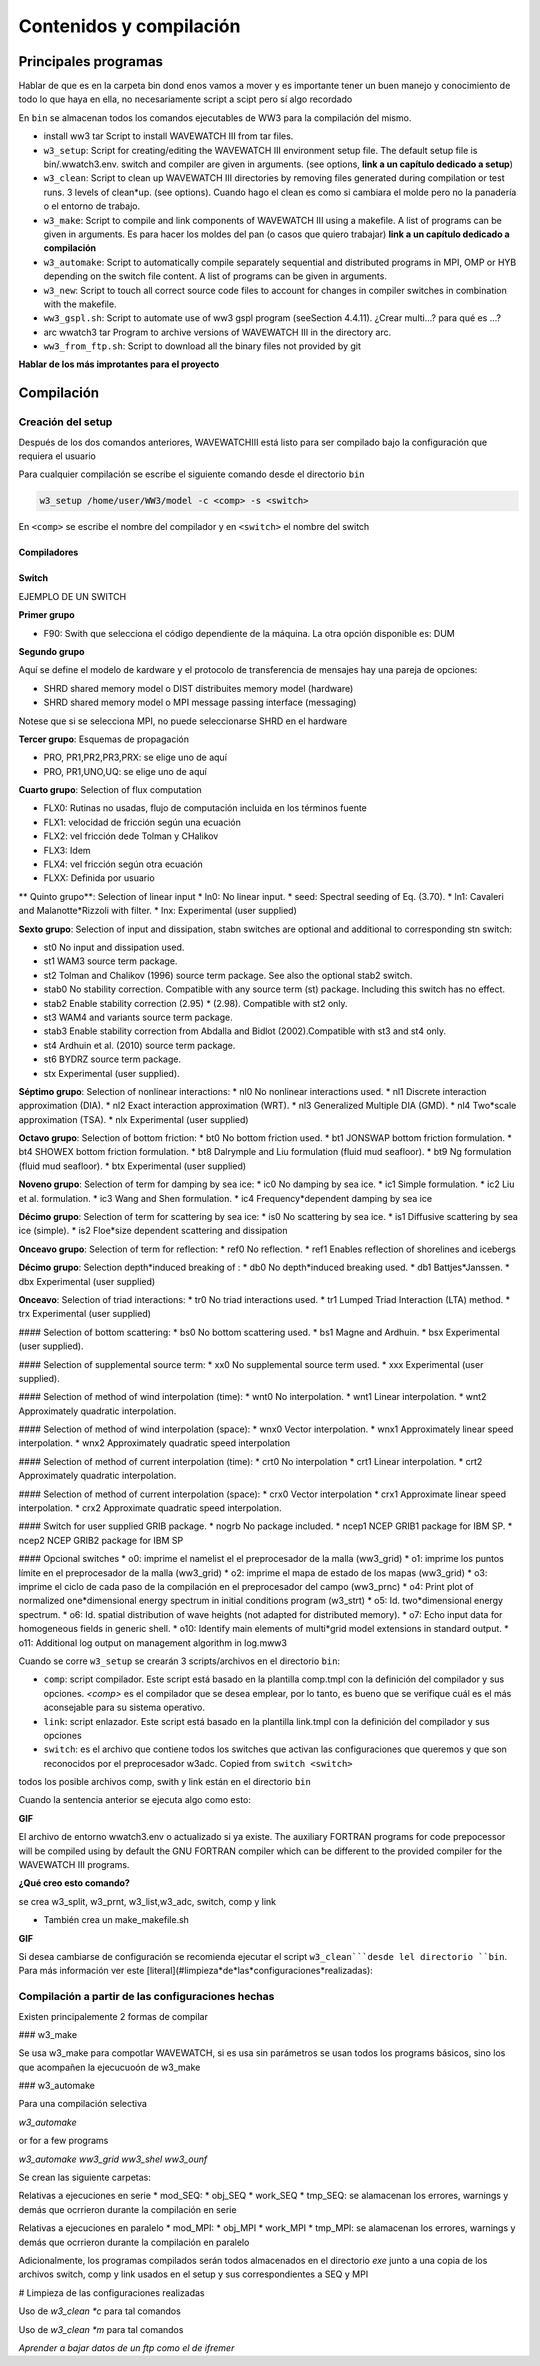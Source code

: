 Contenidos y compilación
========================

*********************
Principales programas
*********************

Hablar de que es en la carpeta bin dond enos vamos a mover y es importante tener un buen manejo y conocimiento de todo lo que haya en ella, no necesariamente script a scipt pero sí algo recordado

En ``bin`` se almacenan todos los comandos ejecutables de WW3 para la compilación del mismo.

* install ww3 tar Script to install WAVEWATCH III from tar files.
* ``w3_setup``: Script for creating/editing the WAVEWATCH III environment setup file. The default setup file is bin/.wwatch3.env. switch and compiler are given in arguments. (see options, **link a un capítulo dedicado a setup**)
* ``w3_clean``: Script to clean up WAVEWATCH III directories by removing files generated during compilation or test runs. 3 levels of clean*up. (see options). Cuando hago el clean es como si cambiara el molde pero no la panadería o el entorno de trabajo.
* ``w3_make``: Script to compile and link components of WAVEWATCH III using a makefile. A list of programs can be given in arguments. Es para hacer los moldes del pan (o casos que quiero trabajar) **link a un capítulo dedicado a compilación**
* ``w3_automake``: Script to automatically compile separately sequential and distributed programs in MPI, OMP or HYB depending on the switch file content. A list of programs can be given in arguments.
* ``w3_new``: Script to touch all correct source code files to account for changes in compiler switches in combination with the makefile.
* ``ww3_gspl.sh``: Script to automate use of ww3 gspl program (seeSection 4.4.11). ¿Crear multi...? para qué es ...?
* arc wwatch3 tar Program to archive versions of WAVEWATCH III in the directory arc.
* ``ww3_from_ftp.sh``: Script to download all the binary files not provided by git

**Hablar de los más improtantes para el proyecto**

***********
Compilación
***********

Creación del setup
******************

Después de los dos comandos anteriores, WAVEWATCHIII está listo para ser compilado bajo la configuración que requiera el usuario

Para cualquier compilación se escribe el siguiente comando desde el directorio ``bin``

.. code-block:: bash

    w3_setup /home/user/WW3/model -c <comp> -s <switch>

En ``<comp>`` se escribe el nombre del compilador y en ``<switch>`` el nombre del switch

Compiladores
~~~~~~~~~~~~

Switch
~~~~~~

EJEMPLO DE UN SWITCH

**Primer grupo**

* F90: Swith que selecciona el código dependiente de la máquina. La otra opción disponible es: DUM

**Segundo grupo**

Aquí se define el modelo de kardware y el protocolo de transferencia de mensajes hay una pareja de opciones:

* SHRD shared memory model o  DIST distribuites memory model (hardware)
* SHRD shared memory model o  MPI message passing interface  (messaging)

Notese que si se selecciona MPI, no puede seleccionarse SHRD en el hardware

**Tercer grupo**: Esquemas de propagación

* PRO, PR1,PR2,PR3,PRX: se elige uno de aquí
* PRO, PR1,UNO,UQ: se elige uno de aquí

**Cuarto grupo**: Selection of flux computation

* FLX0: Rutinas no usadas, flujo de computación incluida en los términos fuente
* FLX1: velocidad de fricción según una ecuación
* FLX2: vel fricción dede Tolman y CHalikov
* FLX3: Idem
* FLX4: vel fricción según otra ecuación
* FLXX: Definida por usuario

** Quinto grupo**: Selection of linear input
* ln0: No linear input.
* seed: Spectral seeding of Eq. (3.70).
* ln1: Cavaleri and Malanotte*Rizzoli with filter.
* lnx: Experimental (user supplied)

**Sexto grupo**: Selection of input and dissipation, stabn switches are optional and additional to corresponding stn switch:

* st0 No input and dissipation used.
* st1 WAM3 source term package.
* st2 Tolman and Chalikov (1996) source term package. See also the optional stab2 switch.
* stab0 No stability correction. Compatible with any source term (st) package. Including this switch has no effect.
* stab2 Enable stability correction (2.95) * (2.98). Compatible with st2 only.
* st3 WAM4 and variants source term package.
* stab3 Enable stability correction from Abdalla and Bidlot (2002).Compatible with st3 and st4 only.
* st4 Ardhuin et al. (2010) source term package.
* st6 BYDRZ source term package.
* stx Experimental (user supplied).


**Séptimo grupo**: Selection of nonlinear interactions:
* nl0 No nonlinear interactions used.
* nl1 Discrete interaction approximation (DIA).
* nl2 Exact interaction approximation (WRT).
* nl3 Generalized Multiple DIA (GMD).
* nl4 Two*scale approximation (TSA).
* nlx Experimental (user supplied)

**Octavo grupo**: Selection of bottom friction:
* bt0 No bottom friction used.
* bt1 JONSWAP bottom friction formulation.
* bt4 SHOWEX bottom friction formulation.
* bt8 Dalrymple and Liu formulation (fluid mud seafloor).
* bt9 Ng formulation (fluid mud seafloor).
* btx Experimental (user supplied)

**Noveno grupo**: Selection of term for damping by sea ice:
* ic0 No damping by sea ice.
* ic1 Simple formulation.
* ic2 Liu et al. formulation.
* ic3 Wang and Shen formulation.
* ic4 Frequency*dependent damping by sea ice

**Décimo grupo**: Selection of term for scattering by sea ice:
* is0 No scattering by sea ice.
* is1 Diffusive scattering by sea ice (simple).
* is2 Floe*size dependent scattering and dissipation

**Onceavo grupo**: Selection of term for reflection:
* ref0 No reflection.
* ref1 Enables reflection of shorelines and icebergs

**Décimo grupo**: Selection depth*induced breaking of :
* db0 No depth*induced breaking used.
* db1 Battjes*Janssen.
* dbx Experimental (user supplied)

**Onceavo**: Selection of triad interactions:
* tr0 No triad interactions used.
* tr1 Lumped Triad Interaction (LTA) method.
* trx Experimental (user supplied)

#### Selection of bottom scattering:
* bs0 No bottom scattering used.
* bs1 Magne and Ardhuin.
* bsx Experimental (user supplied).

#### Selection of supplemental source term:
* xx0 No supplemental source term used.
* xxx Experimental (user supplied).

#### Selection of method of wind interpolation (time):
* wnt0 No interpolation.
* wnt1 Linear interpolation.
* wnt2 Approximately quadratic interpolation.
 
#### Selection of method of wind interpolation (space):
* wnx0 Vector interpolation.
* wnx1 Approximately linear speed interpolation.
* wnx2 Approximately quadratic speed interpolation


#### Selection of method of current interpolation (time):
* crt0 No interpolation
* crt1 Linear interpolation.
* crt2 Approximately quadratic interpolation.

#### Selection of method of current interpolation (space):
* crx0 Vector interpolation
* crx1 Approximate linear speed interpolation.
* crx2 Approximate quadratic speed interpolation.

#### Switch for user supplied GRIB package.
* nogrb No package included.
* ncep1 NCEP GRIB1 package for IBM SP.
* ncep2 NCEP GRIB2 package for IBM SP


#### Opcional switches
* o0: imprime el namelist el el preprocesador de la malla (ww3_grid)
* o1: imprime los puntos límite en el preprocesador de la malla (ww3_grid)
* o2: imprime el mapa de estado de los mapas (ww3_grid)
* o3: imprime el ciclo de cada paso de la compilación en el preprocesador del campo (ww3_prnc)
* o4: Print plot of normalized one*dimensional energy spectrum in initial conditions program (w3_strt)
* o5: Id. two*dimensional energy spectrum.
* o6: Id. spatial distribution of wave heights (not adapted for distributed memory).
* o7: Echo input data for homogeneous fields in generic shell.
* o10: Identify main elements of multi*grid model extensions in standard output.
* o11: Additional log output on management algorithm in log.mww3

Cuando se corre ``w3_setup`` se crearán 3 scripts/archivos en el directorio ``bin``:

* ``comp``: script compilador. Este script está basado en la plantilla comp.tmpl con la definición del compilador y sus opciones. `<comp>` es el compilador que se desea emplear, por lo tanto, es bueno que se verifique cuál es el más aconsejable para su sistema operativo.
* ``link``: script enlazador. Este script está basado en la plantilla link.tmpl con la definición del compilador y sus opciones
* ``switch``: es el archivo que contiene todos los switches que activan las configuraciones que queremos y que son reconocidos por el preprocesador w3adc. Copied from ``switch <switch>``

todos los posible archivos comp, swith y link están en el directorio ``bin``

Cuando la sentencia anterior se ejecuta algo como esto:

**GIF**

El archivo de entorno wwatch3.env o actualizado si ya existe. The auxiliary FORTRAN programs for code prepocessor will be compiled using by default the GNU FORTRAN compiler which can be different to the provided compiler for the WAVEWATCH III programs.

**¿Qué creo esto comando?**

se crea w3_split, w3_prnt, w3_list,w3_adc, switch, comp y link

* También crea un make_makefile.sh

**GIF**

Si desea cambiarse de configuración se recomienda ejecutar el script ``w3_clean```desde lel directorio ``bin``. Para más información ver este [literal](#limpieza*de*las*configuraciones*realizadas): 


Compilación a partir de las configuraciones hechas
**************************************************

Existen principalemente 2 formas de compilar

### w3_make

Se usa w3_make para compotlar WAVEWATCH, si es usa sin parámetros se usan todos los programs básicos, sino los que acompañen la ejecucuoón de w3_make

### w3_automake

Para una compilación selectiva 

`w3_automake`

or for a few programs

`w3_automake ww3_grid ww3_shel ww3_ounf`

Se crean las siguiente carpetas:

Relativas a ejecuciones en serie
* mod_SEQ: 
* obj_SEQ
* work_SEQ
* tmp_SEQ: se alamacenan los errores, warnings y demás que ocrrieron durante la compilación en serie

Relativas a ejecuciones en paralelo
* mod_MPI: 
* obj_MPI
* work_MPI
* tmp_MPI: se alamacenan los errores, warnings y demás que ocrrieron durante la compilación en paralelo

Adicionalmente, los programas compilados serán todos almacenados en el directorio `exe` junto a una copia de los archivos switch, comp y link usados en el setup y sus correspondientes a SEQ y MPI



# Limpieza de las configuraciones realizadas

Uso de `w3_clean *c` para tal comandos

Uso de `w3_clean *m` para tal comandos

*Aprender a  bajar datos de un ftp como el de ifremer*



